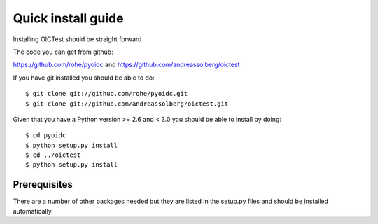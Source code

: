 .. _install:

*******************
Quick install guide
*******************

Installing OICTest should be straight forward

The code you can get from github:

https://github.com/rohe/pyoidc
and
https://github.com/andreassolberg/oictest

If you have git installed you should be able to do::

    $ git clone git://github.com/rohe/pyoidc.git
    $ git clone git://github.com/andreassolberg/oictest.git

Given that you have a Python version >= 2.6 and < 3.0 you should
be able to install by doing::

    $ cd pyoidc
    $ python setup.py install
    $ cd ../oictest
    $ python setup.py install

Prerequisites
-------------

There are a number of other packages needed but they are listed in the
setup.py files and should be installed automatically.



